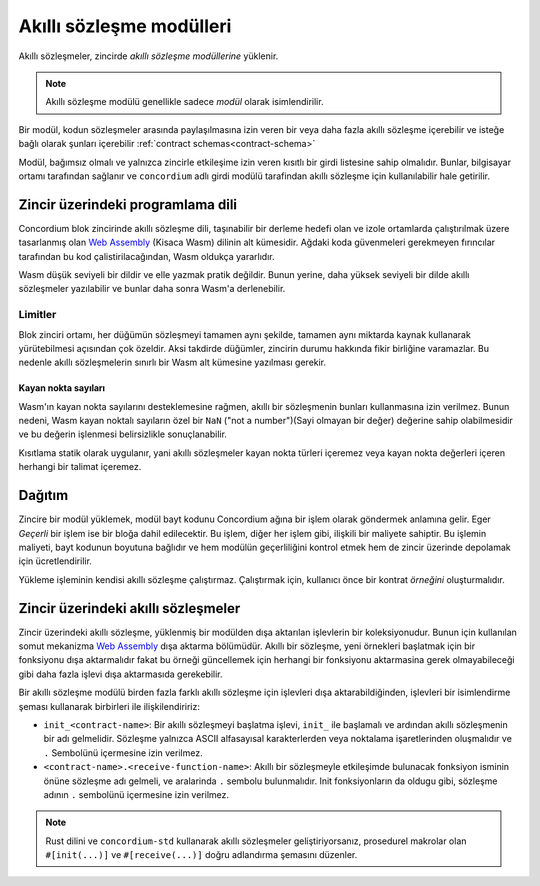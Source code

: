 .. _contract-moduletr:

==========================
Akıllı sözleşme modülleri
==========================

Akıllı sözleşmeler, zincirde *akıllı sözleşme modüllerine* yüklenir.

.. note::

   Akıllı sözleşme modülü genellikle sadece *modül* olarak isimlendirilir.

Bir modül, kodun sözleşmeler arasında paylaşılmasına izin veren bir veya daha fazla akıllı sözleşme içerebilir
ve isteğe bağlı olarak şunları içerebilir :ref:`contract schemas<contract-schema>`


.. graphviz::
   :align: center
   :caption: İki akıllı sözleşme içeren akıllı bir sözleşme modülü.

   digraph G {
       subgraph cluster_0 {
           node [fillcolor=white, shape=note]
           label = "Module";
           "Crowdfunding";
           "Escrow";
       }
   }

Modül, bağımsız olmalı ve yalnızca zincirle etkileşime izin veren kısıtlı bir
girdi listesine sahip olmalıdır. Bunlar, bilgisayar ortamı tarafından sağlanır ve
``concordium`` adlı girdi modülü tarafindan akıllı sözleşme için kullanılabilir
hale getirilir.

.. seealso::

   Referansların tamamı için :ref:`host-functions`'a göz atın.

Zincir üzerindeki programlama dili
====================================

Concordium blok zincirinde akıllı sözleşme dili, taşınabilir bir derleme hedefi
olan ve izole ortamlarda çalıştırılmak üzere tasarlanmış olan `Web Assembly`_ (Kisaca Wasm)
dilinin alt kümesidir. Ağdaki koda güvenmeleri gerekmeyen fırıncılar tarafından bu
kod çalistirilacağından, Wasm oldukça yararlıdır.

Wasm düşük seviyeli bir dildir ve elle yazmak pratik değildir. Bunun yerine,
daha yüksek seviyeli bir dilde akıllı sözleşmeler yazılabilir ve bunlar daha
sonra Wasm'a derlenebilir.

.. _wasm-limitations:

Limitler
-----------

.. todo::

   Add other limitations, such as start sections...

Blok zinciri ortamı, her düğümün sözleşmeyi tamamen aynı şekilde, tamamen aynı
miktarda kaynak kullanarak yürütebilmesi açısından çok özeldir. Aksi takdirde
düğümler, zincirin durumu hakkında fikir birliğine varamazlar. Bu nedenle akıllı
sözleşmelerin sınırlı bir Wasm alt kümesine yazılması gerekir.

Kayan nokta sayıları
^^^^^^^^^^^^^^^^^^^^^^

Wasm'ın kayan nokta sayılarını desteklemesine rağmen, akıllı bir sözleşmenin
bunları kullanmasına izin verilmez. Bunun nedeni, Wasm kayan noktalı sayıların
özel bir ``NaN`` ("not a number")(Sayi olmayan bir değer) değerine sahip olabilmesidir
ve bu değerin işlenmesi belirsizlikle sonuçlanabilir.

Kısıtlama statik olarak uygulanır, yani akıllı sözleşmeler kayan nokta türleri
içeremez veya kayan nokta değerleri içeren herhangi bir talimat içeremez.


Dağıtım
==========

Zincire bir modül yüklemek, modül bayt kodunu Concordium ağına bir işlem olarak
göndermek anlamına gelir. Eger *Geçerli* bir işlem ise bir bloğa dahil edilecektir.
Bu işlem, diğer her işlem gibi, ilişkili bir maliyete sahiptir. Bu işlemin maliyeti,
bayt kodunun boyutuna bağlıdır ve hem modülün geçerliliğini kontrol etmek hem de
zincir üzerinde depolamak için ücretlendirilir.

Yükleme işleminin kendisi akıllı sözleşme çalıştırmaz. Çalıştırmak için,
kullanıcı önce bir kontrat *örneğini* oluşturmalıdır.

.. seealso::

   Daha fazla bilgi için bkz :ref:`contract-instancestr`.

.. _smart-contracts-on-chain:

.. _smart-contracts-on-the-chain:

.. _contract-on-chain:

.. _contract-on-the-chain:

Zincir üzerindeki akıllı sözleşmeler
======================================

Zincir üzerindeki akıllı sözleşme, yüklenmiş bir modülden dışa aktarılan işlevlerin
bir koleksiyonudur. Bunun için kullanılan somut mekanizma `Web Assembly`_ dışa
aktarma bölümüdür. Akıllı bir sözleşme, yeni örnekleri başlatmak için bir fonksiyonu
dışa aktarmalıdır fakat bu örneği güncellemek için herhangi bir fonksiyonu aktarmasina
gerek olmayabileceği gibi daha fazla işlevi dışa aktarmasıda gerekebilir.

Bir akıllı sözleşme modülü birden fazla farklı akıllı sözleşme için işlevleri dışa aktarabildiğinden,
işlevleri bir isimlendirme şeması kullanarak birbirleri ile ilişkilendiririz:

- ``init_<contract-name>``: Bir akıllı sözleşmeyi başlatma işlevi, ``init_`` ile başlamalı ve ardından akıllı sözleşmenin bir adı gelmelidir. Sözleşme yalnızca ASCII alfasayısal karakterlerden veya noktalama işaretlerinden oluşmalıdır ve ``.`` Sembolünü içermesine izin verilmez.

- ``<contract-name>.<receive-function-name>``: Akıllı bir sözleşmeyle etkileşimde bulunacak fonksiyon isminin önüne sözleşme adı gelmeli, ve aralarinda ``.`` sembolu bulunmalıdır. Init fonksiyonların da oldugu gibi, sözleşme adının ``.`` sembolünü içermesine izin verilmez.

.. note::

   Rust dilini ve ``concordium-std`` kullanarak akıllı sözleşmeler geliştiriyorsanız,
   prosedurel makrolar olan ``#[init(...)]`` ve ``#[receive(...)]`` doğru adlandırma
   şemasını düzenler.

.. _Web Assembly: https://webassembly.org/
